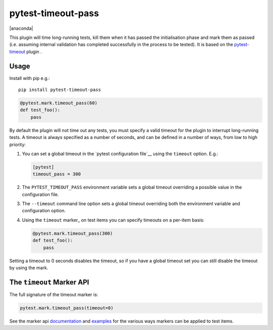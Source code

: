 ===================
pytest-timeout-pass
===================

|python| |version| |anaconda| |ci| |pre-commit|

.. |version| image:: https://img.shields.io/pypi/v/pytest-timeout-pass.svg
  :target: https://pypi.python.org/pypi/pytest-timeout-pass

.. |ci| image:: https://github.com/pytest-dev/pytest-timeout-pass/workflows/build/badge.svg
  :target: https://github.com/pytest-dev/pytest-timeout-pass/actions

.. |python| image:: https://img.shields.io/pypi/pyversions/pytest-timeout-pass.svg
  :target: https://pypi.python.org/pypi/pytest-timeout-pass/

.. |pre-commit| image:: https://results.pre-commit.ci/badge/github/pytest-dev/pytest-timeout-pass/master.svg
   :target: https://results.pre-commit.ci/latest/github/pytest-dev/pytest-timeout-pass/master


This plugin will time long-running tests, kill them when it has passed the initialisation phase
and mark them as passed (i.e. assuming internal validation has completed successfully
in the process to be tested). It is based on the `pytest-timeout <https://github.com/pytest-dev/pytest-timeout>`__ plugin .


Usage
=====

Install with pip e.g.::

   pip install pytest-timeout-pass

.. code:: python

   @pytest.mark.timeout_pass(60)
   def test_foo():
       pass

By default the plugin will not time out any tests, you must specify a
valid timeout for the plugin to interrupt long-running tests.  A
timeout is always specified as a number of seconds, and can be
defined in a number of ways, from low to high priority:

1. You can set a global timeout in the `pytest configuration file`__
   using the ``timeout`` option.  E.g.:

   .. code:: ini

      [pytest]
      timeout_pass = 300

2. The ``PYTEST_TIMEOUT_PASS`` environment variable sets a global timeout
   overriding a possible value in the configuration file.

3. The ``--timeout`` command line option sets a global timeout
   overriding both the environment variable and configuration option.

4. Using the ``timeout`` marker_ on test items you can specify
   timeouts on a per-item basis:

   .. code:: python

      @pytest.mark.timeout_pass(300)
      def test_foo():
          pass

Setting a timeout to 0 seconds disables the timeout, so if you have a
global timeout set you can still disable the timeout by using the
mark.


The ``timeout`` Marker API
==========================

The full signature of the timeout marker is:

.. code:: python

   pytest.mark.timeout_pass(timeout=0)

See the marker api documentation_ and examples_ for the various ways
markers can be applied to test items.

.. _documentation: https://docs.pytest.org/en/latest/mark.html

.. _examples: https://docs.pytest.org/en/latest/example/markers.html#marking-whole-classes-or-modules

